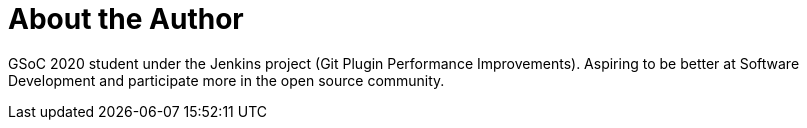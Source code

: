 = About the Author
:page-layout: author
:page-author_name: Rishabh Budhouliya
:page-github: rishabhBudhouliya
:page-authoravatar: ../../images/images/avatars/rishabhbudhouliya.jpg

GSoC 2020 student under the Jenkins project (Git Plugin Performance Improvements).
Aspiring to be better at Software Development and participate more in the open source community.